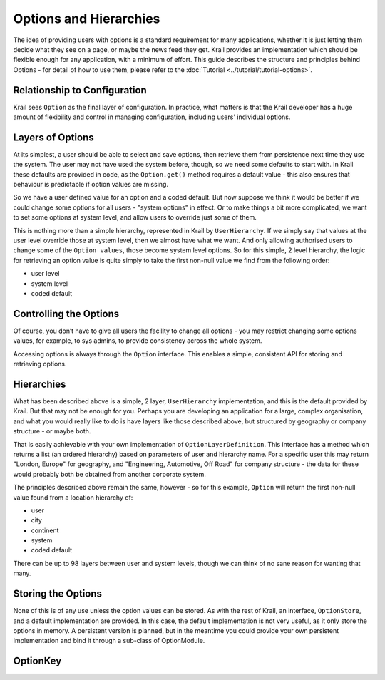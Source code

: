 =======================
Options and Hierarchies
=======================

The idea of providing users with options is a standard requirement for
many applications, whether it is just letting them decide what they see
on a page, or maybe the news feed they get. Krail provides an
implementation which should be flexible enough for any application, with
a minimum of effort. This guide describes the structure and principles
behind Options - for detail of how to use them, please refer to the :doc:`Tutorial <../tutorial/tutorial-options>`.

Relationship to Configuration
=============================

Krail sees ``Option`` as the final layer of configuration. In practice,
what matters is that the Krail developer has a huge amount of
flexibility and control in managing configuration, including users'
individual options.

Layers of Options
=================

At its simplest, a user should be able to select and save options, then
retrieve them from persistence next time they use the system. The user
may not have used the system before, though, so we need some defaults to
start with. In Krail these defaults are provided in code, as the
``Option.get()`` method requires a default value - this also ensures
that behaviour is predictable if option values are missing.

So we have a user defined value for an option and a coded default. But
now suppose we think it would be better if we could change some options
for all users - "system options" in effect. Or to make things a bit more
complicated, we want to set some options at system level, and allow
users to override just some of them.

This is nothing more than a simple hierarchy, represented in Krail by
``UserHierarchy``. If we simply say that values at the user level
override those at system level, then we almost have what we want. And
only allowing authorised users to change some of the ``Option values``,
those become system level options. So for this simple, 2 level
hierarchy, the logic for retrieving an option value is quite simply to
take the first non-null value we find from the following order:

-  user level

-  system level

-  coded default

Controlling the Options
=======================

Of course, you don’t have to give all users the facility to change all
options - you may restrict changing some options values, for example, to
sys admins, to provide consistency across the whole system.

Accessing options is always through the ``Option`` interface. This enables a
simple, consistent API for storing and retrieving options.

Hierarchies
===========

What has been described above is a simple, 2 layer, ``UserHierarchy``
implementation, and this is the default provided by Krail. But that may
not be enough for you. Perhaps you are developing an application for a
large, complex organisation, and what you would really like to do is
have layers like those described above, but structured by geography or
company structure - or maybe both.

That is easily achievable with your own implementation of
``OptionLayerDefinition``. This interface has a method which returns a
list (an ordered hierarchy) based on parameters of user and hierarchy
name. For a specific user this may return "London, Europe" for
geography, and "Engineering, Automotive, Off Road" for company structure
- the data for these would probably both be obtained from another
corporate system.

The principles described above remain the same, however - so for this
example, ``Option`` will return the first non-null value found from a
location hierarchy of:

-  user

-  city

-  continent

-  system

-  coded default

There can be up to 98 layers between user and system levels, though we
can think of no sane reason for wanting that many.

Storing the Options
===================

None of this is of any use unless the option values can be stored. As
with the rest of Krail, an interface, ``OptionStore``, and a default
implementation are provided. In this case, the default implementation is
not very useful, as it only store the options in memory. A persistent
version is planned, but in the meantime you could provide your own
persistent implementation and bind it through a sub-class of
OptionModule.

OptionKey
=========
